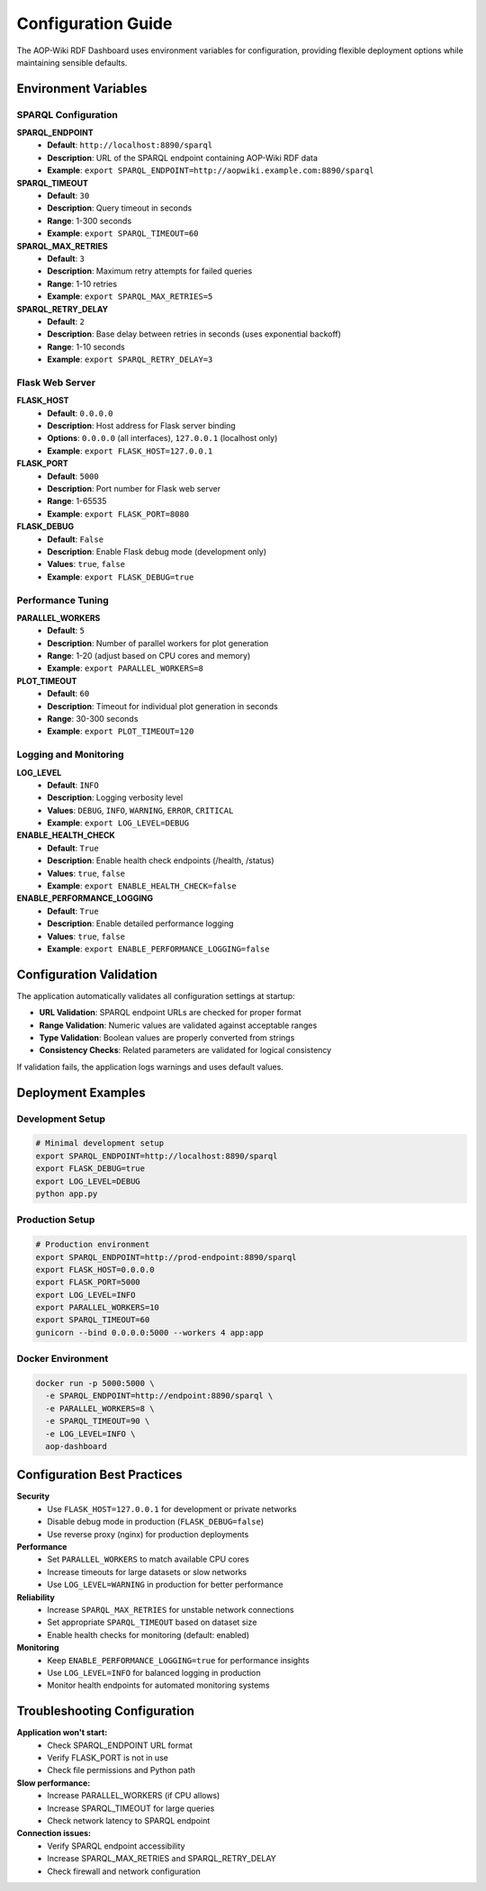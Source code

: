 Configuration Guide
==================

The AOP-Wiki RDF Dashboard uses environment variables for configuration, providing 
flexible deployment options while maintaining sensible defaults.

Environment Variables
---------------------

SPARQL Configuration
~~~~~~~~~~~~~~~~~~~

**SPARQL_ENDPOINT**
   * **Default**: ``http://localhost:8890/sparql``
   * **Description**: URL of the SPARQL endpoint containing AOP-Wiki RDF data
   * **Example**: ``export SPARQL_ENDPOINT=http://aopwiki.example.com:8890/sparql``

**SPARQL_TIMEOUT**
   * **Default**: ``30``
   * **Description**: Query timeout in seconds
   * **Range**: 1-300 seconds
   * **Example**: ``export SPARQL_TIMEOUT=60``

**SPARQL_MAX_RETRIES**
   * **Default**: ``3``
   * **Description**: Maximum retry attempts for failed queries
   * **Range**: 1-10 retries
   * **Example**: ``export SPARQL_MAX_RETRIES=5``

**SPARQL_RETRY_DELAY**
   * **Default**: ``2``
   * **Description**: Base delay between retries in seconds (uses exponential backoff)
   * **Range**: 1-10 seconds
   * **Example**: ``export SPARQL_RETRY_DELAY=3``

Flask Web Server
~~~~~~~~~~~~~~~

**FLASK_HOST**
   * **Default**: ``0.0.0.0``
   * **Description**: Host address for Flask server binding
   * **Options**: ``0.0.0.0`` (all interfaces), ``127.0.0.1`` (localhost only)
   * **Example**: ``export FLASK_HOST=127.0.0.1``

**FLASK_PORT**
   * **Default**: ``5000``
   * **Description**: Port number for Flask web server
   * **Range**: 1-65535
   * **Example**: ``export FLASK_PORT=8080``

**FLASK_DEBUG**
   * **Default**: ``False``
   * **Description**: Enable Flask debug mode (development only)
   * **Values**: ``true``, ``false``
   * **Example**: ``export FLASK_DEBUG=true``

Performance Tuning
~~~~~~~~~~~~~~~~~~

**PARALLEL_WORKERS**
   * **Default**: ``5``
   * **Description**: Number of parallel workers for plot generation
   * **Range**: 1-20 (adjust based on CPU cores and memory)
   * **Example**: ``export PARALLEL_WORKERS=8``

**PLOT_TIMEOUT**
   * **Default**: ``60``
   * **Description**: Timeout for individual plot generation in seconds
   * **Range**: 30-300 seconds
   * **Example**: ``export PLOT_TIMEOUT=120``

Logging and Monitoring
~~~~~~~~~~~~~~~~~~~~~

**LOG_LEVEL**
   * **Default**: ``INFO``
   * **Description**: Logging verbosity level
   * **Values**: ``DEBUG``, ``INFO``, ``WARNING``, ``ERROR``, ``CRITICAL``
   * **Example**: ``export LOG_LEVEL=DEBUG``

**ENABLE_HEALTH_CHECK**
   * **Default**: ``True``
   * **Description**: Enable health check endpoints (/health, /status)
   * **Values**: ``true``, ``false``
   * **Example**: ``export ENABLE_HEALTH_CHECK=false``

**ENABLE_PERFORMANCE_LOGGING**
   * **Default**: ``True``
   * **Description**: Enable detailed performance logging
   * **Values**: ``true``, ``false``
   * **Example**: ``export ENABLE_PERFORMANCE_LOGGING=false``

Configuration Validation
------------------------

The application automatically validates all configuration settings at startup:

* **URL Validation**: SPARQL endpoint URLs are checked for proper format
* **Range Validation**: Numeric values are validated against acceptable ranges
* **Type Validation**: Boolean values are properly converted from strings
* **Consistency Checks**: Related parameters are validated for logical consistency

If validation fails, the application logs warnings and uses default values.

Deployment Examples
------------------

Development Setup
~~~~~~~~~~~~~~~~

.. code-block:: bash

   # Minimal development setup
   export SPARQL_ENDPOINT=http://localhost:8890/sparql
   export FLASK_DEBUG=true
   export LOG_LEVEL=DEBUG
   python app.py

Production Setup
~~~~~~~~~~~~~~~

.. code-block:: bash

   # Production environment
   export SPARQL_ENDPOINT=http://prod-endpoint:8890/sparql
   export FLASK_HOST=0.0.0.0
   export FLASK_PORT=5000
   export LOG_LEVEL=INFO
   export PARALLEL_WORKERS=10
   export SPARQL_TIMEOUT=60
   gunicorn --bind 0.0.0.0:5000 --workers 4 app:app

Docker Environment
~~~~~~~~~~~~~~~~~

.. code-block:: bash

   docker run -p 5000:5000 \
     -e SPARQL_ENDPOINT=http://endpoint:8890/sparql \
     -e PARALLEL_WORKERS=8 \
     -e SPARQL_TIMEOUT=90 \
     -e LOG_LEVEL=INFO \
     aop-dashboard

Configuration Best Practices
----------------------------

**Security**
   * Use ``FLASK_HOST=127.0.0.1`` for development or private networks
   * Disable debug mode in production (``FLASK_DEBUG=false``)
   * Use reverse proxy (nginx) for production deployments

**Performance**
   * Set ``PARALLEL_WORKERS`` to match available CPU cores
   * Increase timeouts for large datasets or slow networks
   * Use ``LOG_LEVEL=WARNING`` in production for better performance

**Reliability**
   * Increase ``SPARQL_MAX_RETRIES`` for unstable network connections
   * Set appropriate ``SPARQL_TIMEOUT`` based on dataset size
   * Enable health checks for monitoring (default: enabled)

**Monitoring**
   * Keep ``ENABLE_PERFORMANCE_LOGGING=true`` for performance insights
   * Use ``LOG_LEVEL=INFO`` for balanced logging in production
   * Monitor health endpoints for automated monitoring systems

Troubleshooting Configuration
-----------------------------

**Application won't start:**
   * Check SPARQL_ENDPOINT URL format
   * Verify FLASK_PORT is not in use
   * Check file permissions and Python path

**Slow performance:**
   * Increase PARALLEL_WORKERS (if CPU allows)
   * Increase SPARQL_TIMEOUT for large queries
   * Check network latency to SPARQL endpoint

**Connection issues:**
   * Verify SPARQL endpoint accessibility
   * Increase SPARQL_MAX_RETRIES and SPARQL_RETRY_DELAY
   * Check firewall and network configuration